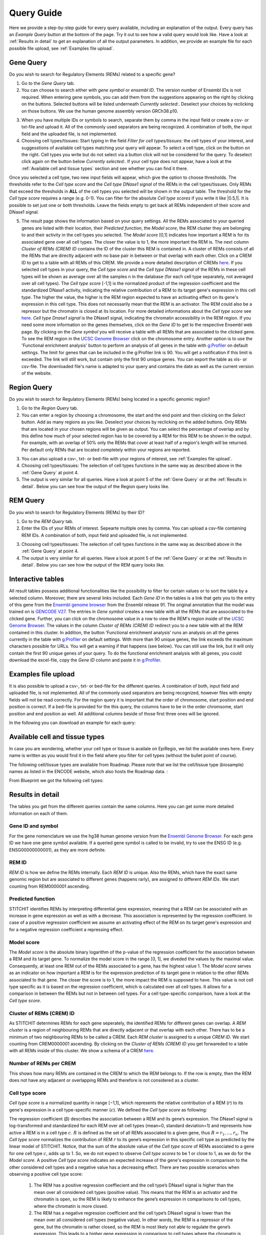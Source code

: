 Query Guide
---------
Here we provide a step-by-step guide for every query available, including an explanation of the output. Every query has an *Example Query* button at the  bottom of the page. Try it out to see how a valid query would look like. Have a look at :ref:`Results in detail` to get an explanation of all the output parameters. In addition, we provide an example file for each possible file upload, see :ref:`Examples file upload`.

Gene Query
=================

Do you wish to search for Regulatory Elements (REMs) related to a specific gene? 

.. image:: ./images/mini_overview_gene.png
  :width: 600
  :alt: Gene Query mini overview

1. Go to the *Gene Query* tab. 

2. You can choose to search either with *gene symbol* or *ensembl ID*. The version number of Ensembl IDs is not required. When entering gene symbols, you can add them from the suggestions appearing on the right by clicking on the buttons. Selected buttons will be listed underneath *Currently selected:*. Deselect your choices by reclicking on those buttons. We use the human genome assembly version GRCh38.p10.

.. image:: ./images/2104GeneQueryForm.png
  :width: 400
  :alt: Gene Query form

3. When you have multiple IDs or symbols to search, separate them by comma in the input field or create a csv- or txt-file and upload it. All of the commonly used separators are being recognized. A combination of both, the input field and the uploaded file, is not implemented.

4. Choosing cell types/tissues: Start typing in the field *Filter for cell types/tissues:* the cell types of your interest, and suggesstions of available cell types matching your query will appear. To select a cell type, click on the button on the right. Cell types you write but do not select via a button click will not be considered for the query. To deselect click again on the button below *Currently selected:*. If your cell type does not appear, have a look at the :ref:`Available cell and tissue types` section and see whether you can find it there. 

.. image:: ./images/2104cellTypeFilter.png
  :width: 800
  :alt: Cell type/tissue selection
  
Once you selected a cell type, two new input fields will appear, which give the option to choose thresholds. The thresholds refer to the *Cell type score* and the *Cell type DNase1 signal* of the REMs in the cell types/tissues. Only REMs that exceed the thresholds in **ALL** of the cell types you selected will be shown in the output table. The threshold for the *Cell type score* requires a range (e.g. 0-1). You can filter for the absolute *Cell type scores* if you write it like |0.5,1|. It is possible to set just one or both thresholds. Leave the fields empty to get back all REMs independent of their score and DNase1 signal.  


5. The result page shows the information based on your query settings. All the REMs associated to your queried genes are listed with their location, their *Predicted function*, the *Model score*, the REM cluster they are belonging to and their activity in the cell types you selected. The *Model score* [0,1] indicates how important a REM is for its associated gene over all cell types. The closer the value is to 1, the more important the REM is. The next column *Cluster of REMs (CREM) ID* contains the ID of the cluster this REM is contained in. A cluster of REMs consists of all the REMs that are directly adjacent with no base pair in between or that overlap with each other. Click on a CREM ID to get to a table with all REMs of this CREM. We provide a more detailed description of CREMs `here <https://epiregiodb.readthedocs.io/en/latest/Description.html#cluster-of-regulatory-elements>`_. If you selected cell types in your query, the *Cell type score* and the *Cell type DNase1 signal* of the REMs in these cell types will be shown as average over all the samples n in the database (for each cell type separately, not averaged over all cell types). The *Cell type score* [-1,1] is the normalized product of the regression coefficient and the standardized DNase1 activity, indicating the relative contribution of a REM to its target gene's expression in this cell type. The higher the value, the higher is the REM region expected to have an activating effect on its gene's expression in this cell type. This does not necessarily mean that the REM is an activator. The REM could also be a repressor but the chromatin is closed at its location. For more detailed informations about the *Cell type score* see `here <https://epiregiodb.readthedocs.io/en/latest/UseCases.html#model-score>`_. *Cell type Dnase1 signal* is the DNase1 signal, indicating the chromatin accessibility in the REM region. If you need some more information on the genes themselves, click on the *Gene ID* to get to the respective Ensembl web page. By clicking on the *Gene symbol* you will receive a table with all REMs that are associated to the clicked gene. To see the REM region in the `UCSC Genome Browser <https://genome.ucsc.edu/>`_ click on the chromosome entry. Another option is to use the 'Functional enrichment analysis' button to perform an analysis of all genes in the table with `g:Profiler <https://biit.cs.ut.ee/gprofiler/gost>`_ on default settings. The limit for genes that can be included in the g:Profiler link is 90. You will get a notification if this limit is exceeded. The link will still work, but contain only the first 90 unique genes. You can export the table as xls- or csv-file. The downloaded file's name is adapted to your query and contains the date as well as the current version of the website. 

.. image:: ./images/2104GeneQueryOutput.png
  :alt: Gene Query output
  :width: 800



Region Query
===================

Do you wish to search for Regulatory Elements (REMs) being located in a specific genomic region? 

.. image:: ./images/mini_overview_region.png
  :width: 600
  :alt: Region Query mini overview

1. Go to the *Region Query* tab. 

2.  You can enter a region by choosing a chromosome, the start and the end point and then clicking on the *Select* button. Add as many regions as you like. Deselect your choices by reclicking on the added buttons. Only REMs that are located in your chosen regions will be given as output. You can select the percentage of overlap and by this define how much of your selected region has to be covered by a REM for this REM to be shown in the output. For example, with an overlap of 50% only the REMs that cover at least half of a region's length will be returned. Per default only REMs that are located completely within your regions are reported.

.. image:: ./images/2104RegionQueryForm.png
  :width: 400
  :alt: Region Query form

3. You can also upload a csv-, txt- or bed-file with your regions of interest, see :ref:`Examples file upload`.  
  
4. Choosing cell types/tissues: The selection of cell types functions in the same way as described above in the :ref:`Gene Query` at point 4.
  
  
5. The output is very similar for all queries. Have a look at point 5 of the :ref:`Gene Query` or at the :ref:`Results in detail`. Below you can see how the output of the Region query looks like.

.. image:: ./images/2104RegionQueryOutput.png
  :alt: Region Query output
  :width: 800



REM Query
=================

Do you wish to search for Regulatory Elements (REMs) by their ID? 

.. image:: ./images/mini_overview_REM.png
  :width: 600
  :alt: Gene Query mini overview

1. Go to the *REM Query* tab. 

2. Enter the IDs of your REMs of interest. Sepearte multiple ones by comma. You can upload a csv-file containing REM IDs. A combination of both, input field and uploaded file, is not implemented.

.. image:: ./images/2104REMQueryForm.png
  :width: 400
  :alt: REMQuery form


3. Choosing cell types/tissues: The selection of cell types functions in the same way as described above in the :ref:`Gene Query` at point 4.


4. The output is very similar for all queries. Have a look at point 5 of the :ref:`Gene Query` or at the :ref:`Results in detail`. Below you can see how the output of the REM query looks like.

.. image:: ./images/2104REMQueryOutput.png
  :alt: REM Query output  
  :width: 800


Interactive tables
=================

All result tables possess additional functionalities like the possibility to filter for certain values or to sort the table by a selected column. Moreover, there are several links included. Each *Gene ID* in the tables is a link that gets you to the entry of this gene from the `Ensembl genome browser <https://www.ensembl.org/index.html>`_ from the Ensembl release 91. The original annotation that the model was trained on is `GENCODE V27 <https://www.gencodegenes.org/human/release_27.html>`_. The entries in *Gene symbol* creates a new table with all the REMs that are associated to the clicked gene. Further, you can click on the chromosome value in a row to view the REM's region inside of the `UCSC Genome Browser <https://genome.ucsc.edu/>`_. The values in the column *Cluster of REMs (CREM) ID* redirect you to a new table with all the REM contained in this cluster. In addition, the button 'Functional enrichment analysis' runs an analysis on all the genes currently in the table with `g:Profiler <https://biit.cs.ut.ee/gprofiler/gost>`_ on default settings. With more than 90 unique genes, the link exceeds the maximum characters possible for URLs. You will get a warning if that happens (see below). You can still use the link, but it will only contain the first 90 unique genes of your query. To do the functional enrichment analysis with all genes, you could download the excel-file, copy the *Gene ID* column and paste it in `g:Profiler <ttps://biit.cs.ut.ee/gprofiler/gost>`_.

.. image:: ./images/2104gProfilerLimit.png
  :alt: gProfiler limit  
  :width: 400

Examples file upload
=================
It is also possible to upload a csv-, txt- or bed-file for the different queries. A combination of both, input field and uploaded file, is not implemented. All of the commonly used separators are being recognized, however files with empty fields will not be read correctly. 
For the region query it is important that the order of chromosome, start position and end position is correct. If a bed-file is provided for the this query, the columns have to be in the order chromsome, start position and end position as well. All additional columns beside of those first three ones will be ignored. 

In the following you can download an example for each query:
  
.. hlist::
  :columns: 1
  
  * :download:`Gene query <./files/ExampleFile_GeneQuery.txt>`
  * :download:`Region query <./files/ExampleFile_RegionQuery.bed>`
  * :download:`REM query <./files/ExampleFile_REMQuery.txt>`
  

Available cell and tissue types
=================
In case you are wondering, whether your cell type or tissue is availale on EpiRegio, we list the available ones here. Every name is written as you would find it in the field where you filter for cell types (without the bullet point of course). 

The following cell/tissue types are available from Roadmap. Please note that we list the cell/tissue type (biosample) names as listed in the ENCODE website, which also hosts the Roadmap data. :

.. hlist::
  :columns: 3
  
  * skin fibroblast
  * fibroblast of skin of abdomen 
  * imr-90
  * trophoblast cell  
  * muscle of arm 
  * stomach
  * muscle of back
  * small intestine
  * muscle of leg
  * large intestine
  * left lung
  * kidney
  * right lung 
  * thymus
  * heart
  * renal cortex
  * adrenal gland
  * renal pelvis
  * left kidney
  * left renal cortex
  * left renal pelvis
  * right renal pelvis
  * spinal cord
  * right renal cortex interstitium
  * spleen
  * psoas muscle
  * muscle of trunk
  * ovary
  * pancreas
  * testis
  * forelimb muscle
  * hindlimb muscle
  * h1-hesc

From Blueprint we got the following cell types:

.. hlist::
  :columns: 2
  
  * "cd8-positive, alpha-beta t cell"
  * "cd14-positive, cd16-negative classical monocyte"
  * acute lymphocytic leukemia
  * macrophage
  * "cd34-negative, cd41-positive, cd42-positive megakaryocyte cell"
  * "cd4-positive, alpha-beta t cell"
  * erythroblast
  * macrophage
  * inflammatory macrophage
  * acute myeloid leukemia
  * chronic lymphocytic leukemia
  * macrophage – b-glucan
  * cd14-positive monocyte


Results in detail
=================
The tables you get from the different queries contain the same columns. Here you can get some more detailed information on each of them.

Gene ID and symbol
~~~~~~~
For the gene nomenclature we use the hg38 human genome version from the `Ensembl Genome Browser <https://www.ensembl.org/Homo_sapiens/Info/Index?db=core>`_. For each gene ID we have one gene symbol available. If a queried gene symbol is called to be invalid, try to use the ENSG ID (e.g. ENSG00000000001), as they are more definite. 

REM ID
~~~~~~~
*REM ID* is how we define the REMs internally. Each *REM ID* is unique. Also the REMs, which have the exact same genomic region but are associated to different genes (happens rarly), are assigned to different *REM IDs*. We start counting from REM0000001 ascending.

Predicted function
~~~~~~~
STITCHIT identifies REMs by interpreting differential gene expression, meaning that a REM can be associated with an increase in gene expression as well as with a decrease. This association is represented by the regression coefficient. In case of a positive regression coefficient we assume an activating effect of the REM on its target gene's expression and for a negative regression coefficient a repressing effect.

Model score
~~~~~~~
The *Model score* is the absolute binary logarithm of the p-value of the regression coefficient for the association between a REM and its target gene. To normalize the model score in the range [0, 1], we diveded the values by the maximal value. Consequently, at least one REM out of the REMs associated to a gene, has the highest value 1. The *Model score* serves as an indicator on how important a REM is for the expression prediction of its target gene in relation to the other REMs associated to that gene. The closer the score is to 1, the more impact the REM is supposed to have. This value is not cell type specific as it is based on the regression coefficient, which is calculated over all cell types. It allows for a comparison in between the REMs but not in between cell types. For a cell type-specific comparison, have a look at the *Cell type score*.

Cluster of REMs (CREM) ID
~~~~~~~
As STITCHIT determines REMs for each gene seperately, the identified REMs for different genes can overlap. A *REM cluster* is a region of neighbouring REMs that are directly adjacent or that overlap with each other. There has to be a minimum of two neighbouring REMs to be called a CREM. Each *REM cluster* is assigned to a unique *CREM ID*. We start counting from CREM0000001 ascending. By clicking on the *Cluster of REMs (CREM) ID* you get forwareded to a table with all REMs inside of this cluster. We show a schema of a CREM `here <https://epiregiodb.readthedocs.io/en/latest/Description.html#cluster-of-regulatory-elements>`_.

Number of REMs per CREM
~~~~~~~
This shows how many REMs are contained in the CREM to which the REM belongs to. If the row is empty, then the REM does not have any adjacent or overlapping REMs and therefore is not considered as a cluster. 

Cell type score
~~~~~~~
*Cell type score* is a normalized quantity in range [−1,1], which represents the relative contribution of a REM (:math:`r`) to its gene's expression in a cell type-specific manner (:math:`c`). We defined the *Cell type score* as following:

.. image:: ./images/CellTypeScoreFormula.png
  :alt: Cell type score formula  
  :width: 400
  
The  regression  coefficient  (β)  describes  the  association between a REM and its gene’s expression. The DNase1 signal is  log-transformed  and  standardized  for  each  REM  over  all cell types (mean=0, standard deviation=1) and represents how active  a  REM  is  in  a  cell  type :math:`c`. :math:`R` is  defined  as  the  set  of all  REMs  associated  to  a  given  gene,  thus :math:`R={r_1, ..., r_n}`. The *Cell type score* normalizes the contribution of REM :math:`r` to its gene’s expression in this specific cell type as predicted by the linear model of STITCHIT. Notice, that the sum of the absolute value of the *Cell type score* of REMs associated to a gene for one cell type :math:`c`, adds up to 1. So, we do not expect to observe *Cell type scores* to be 1 or close to 1, as we do for the *Model score*. 
A positive *Cell type score* indicates an expected increase of the gene's expression in comparison to the other considered cell types and a negative value has a decreasing effect. There are two possible scenarios when observing a positive cell type score: 

  1) The REM has a positive regression coeffiecient and the cell type’s DNase1 signal is higher than the mean over all considered cell types (positive value). This means that the REM is an activator and the chromatin is open, so the REM is likely to enhance the gene’s expression in comparisons to cell types, where the chromatin is more closed.
  
  2) The REM has a negative regression coefficient and the cell type’s DNase1 signal is lower than the mean over all considered cell types (negative value). In other words, the REM is a repressor of the gene, but the chromatin is rather closed, so the REM is most likely not able to regulate the gene’s expression. This leads to a higher gene expression in comparison to cell types where the chromatin is more open.
  
There are also two scenarios to observe a negative cell type score: 

  1) The REM has a positive regression coefficient and the cell type's DNase1 signal is lower than the mean over all considered cell types (negative value). This means that the REM is interpreted as an activator, but the chromatin is closed. Thus, the REM is most likely not able to regulate the expression of the gene. Consequently, the gene expression is decreased in comparsion to a cell type where the chromatin is more open. 
  
  2)  The REM has a negative regression coefficient and the cell type’s DNase1 signal is higher than the mean over all considered cell types (positive value). Therefore, the REM is a repressor and the chromatin is rather open. This leads to a decreasing gene expression in comparsion to a cell type where the chroamtin is more closed. 
 
The following table summarizes how to interpret the *Cell type score*:

.. image:: ./images/CellTypeScoreDetails.png
  :alt: Cell type score details
  :width: 600

The *Cell type score* can be used to rank REMs according to their importance between cell types for the same gene or to rank REMs within one cell type.


Cell type DNase1 signal
~~~~~~~
*Cell type DNase1 signal* is the DNase1 signal for the cell type of interest measured in the REM region. It is normalized for sequencing depth and can be used to compare the activity of REMs between samples. As we can have more than one sample for each cell type, we take the average activity of those samples. The activity was obtained from the Roadmap and Blueprint consortia and is no parameter calculated by STITCHIT. 
